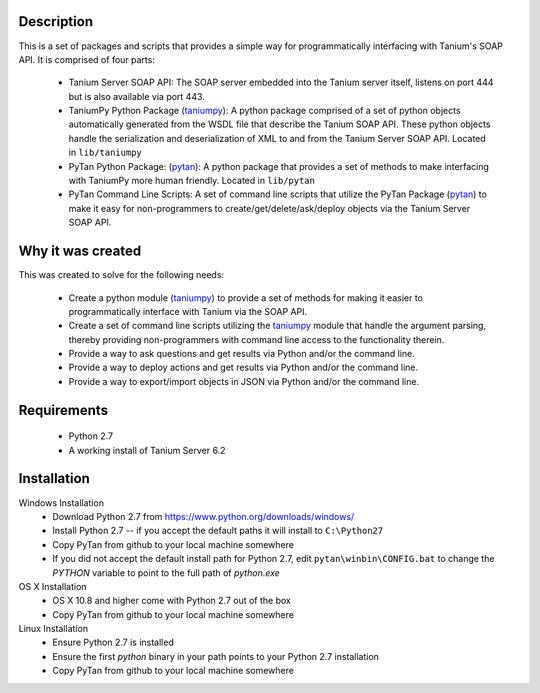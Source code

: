 
Description
***********

This is a set of packages and scripts that provides a simple way for
programmatically interfacing with Tanium's SOAP API. It is comprised
of four parts:

..

   * Tanium Server SOAP API: The SOAP server embedded into the Tanium
     server itself, listens on port 444 but is also available via port
     443.

   * TaniumPy Python Package (`taniumpy <taniumpy#module-taniumpy>`_):
     A python package comprised of a set of python objects
     automatically generated from the WSDL file that describe the
     Tanium SOAP API. These python objects handle the serialization
     and deserialization of XML to and from the Tanium Server SOAP
     API. Located in ``lib/taniumpy``

   * PyTan Python Package: (`pytan <pytan#module-pytan>`_): A python
     package that provides a set of methods to make interfacing with
     TaniumPy more human friendly. Located in ``lib/pytan``

   * PyTan Command Line Scripts: A set of command line scripts that
     utilize the PyTan Package (`pytan <pytan#module-pytan>`_) to make
     it easy for non-programmers to create/get/delete/ask/deploy
     objects via the Tanium Server SOAP API.


Why it was created
******************

This was created to solve for the following needs:

..

   * Create a python module (`taniumpy <taniumpy#module-taniumpy>`_)
     to provide a set of methods for making it easier to
     programmatically interface with Tanium via the SOAP API.

   * Create a set of command line scripts utilizing the `taniumpy
     <taniumpy#module-taniumpy>`_ module that handle the argument
     parsing, thereby providing non-programmers with command line
     access to the functionality therein.

   * Provide a way to ask questions and get results via Python and/or
     the command line.

   * Provide a way to deploy actions and get results via Python and/or
     the command line.

   * Provide a way to export/import objects in JSON via Python and/or
     the command line.


Requirements
************

..

   * Python 2.7

   * A working install of Tanium Server 6.2


Installation
************

Windows Installation
   * Download Python 2.7 from
     https://www.python.org/downloads/windows/

   * Install Python 2.7 -- if you accept the default paths it will
     install to ``C:\Python27``

   * Copy PyTan from github to your local machine somewhere

   * If you did not accept the default install path for Python 2.7,
     edit ``pytan\winbin\CONFIG.bat`` to change the *PYTHON* variable
     to point to the full path of *python.exe*

OS X Installation
   * OS X 10.8 and higher come with Python 2.7 out of the box

   * Copy PyTan from github to your local machine somewhere

Linux Installation
   * Ensure Python 2.7 is installed

   * Ensure the first *python* binary in your path points to your
     Python 2.7 installation

   * Copy PyTan from github to your local machine somewhere
